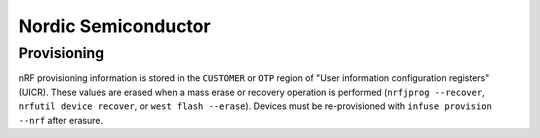 .. _infuse-embedded-vendor-nrf:

Nordic Semiconductor
####################

Provisioning
************

nRF provisioning information is stored in the ``CUSTOMER`` or ``OTP`` region of "User information
configuration registers" (UICR). These values are erased when a mass erase or recovery operation
is performed (``nrfjprog --recover``, ``nrfutil device recover``, or ``west flash --erase``).
Devices must be re-provisioned with ``infuse provision --nrf`` after erasure.
